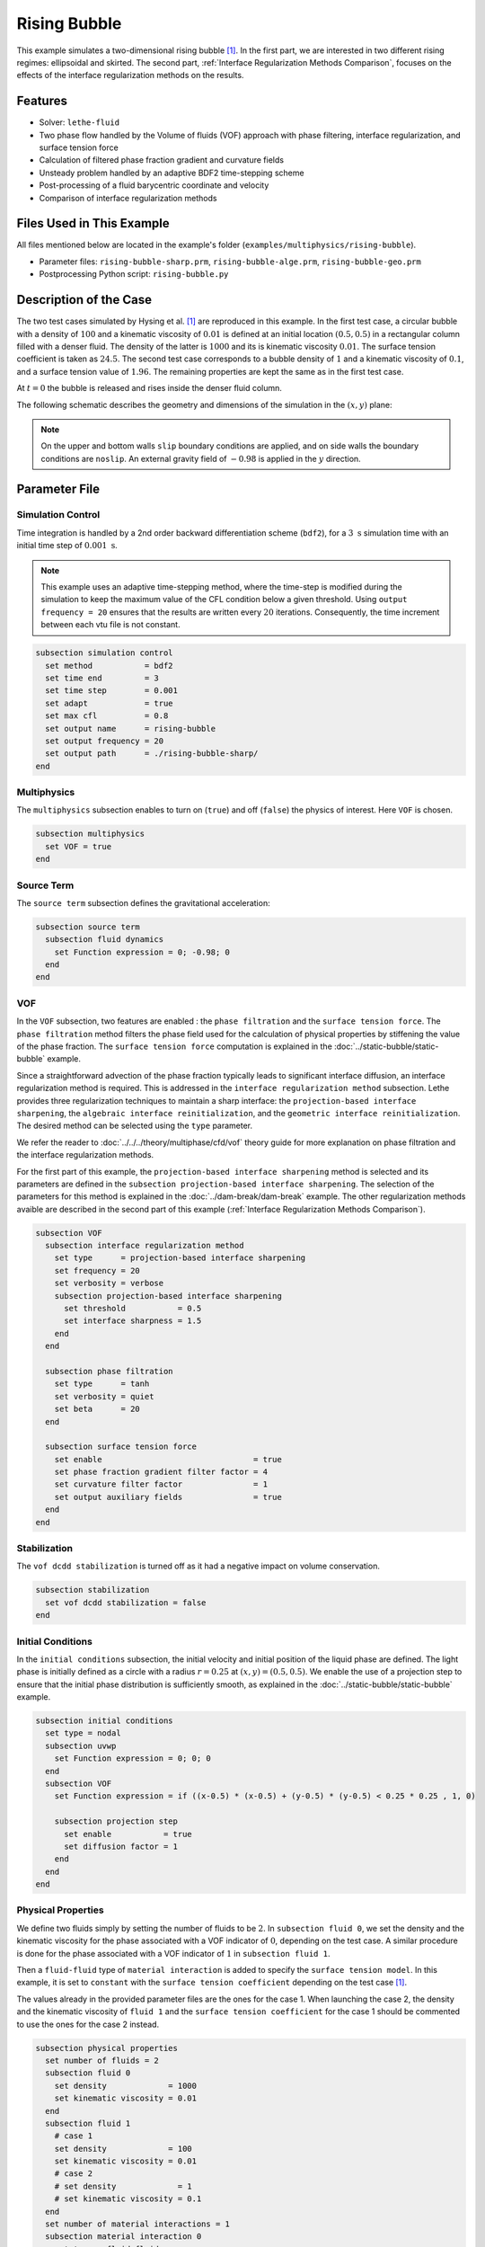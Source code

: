 ==========================
Rising Bubble
==========================

This example simulates a two-dimensional rising bubble [#hysing2009]_. In the first part, we are interested in two different rising regimes: ellipsoidal and skirted. The second part, :ref:`Interface Regularization Methods Comparison`, focuses on the effects of the interface regularization methods on the results.


--------
Features
--------

- Solver: ``lethe-fluid`` 
- Two phase flow handled by the Volume of fluids (VOF) approach with phase filtering, interface regularization, and surface tension force
- Calculation of filtered phase fraction gradient and curvature fields
- Unsteady problem handled by an adaptive BDF2 time-stepping scheme 
- Post-processing of a fluid barycentric coordinate and velocity
- Comparison of interface regularization methods


--------------------------
Files Used in This Example
--------------------------

All files mentioned below are located in the example's folder (``examples/multiphysics/rising-bubble``).

- Parameter files: ``rising-bubble-sharp.prm``, ``rising-bubble-alge.prm``, ``rising-bubble-geo.prm``
- Postprocessing Python script: ``rising-bubble.py``


-----------------------
Description of the Case
-----------------------

The two test cases simulated by Hysing et al. [#hysing2009]_ are reproduced in this example. In the first test case, a circular bubble with a density of :math:`100` and a kinematic viscosity of :math:`0.01` is defined at an initial location :math:`(0.5, 0.5)` in a rectangular column filled with a denser fluid. The density of the latter is :math:`1000` and its is kinematic viscosity :math:`0.01`. The surface tension coefficient is taken as :math:`24.5`. The second test case corresponds to a bubble density of :math:`1` and a kinematic viscosity of :math:`0.1`, and a surface tension value of :math:`1.96`. The remaining properties are kept the same as in the first test case.

At :math:`t = 0` the bubble is released and rises inside the denser fluid column.

The following schematic describes the geometry and dimensions of the simulation in the :math:`(x,y)` plane:

.. image:: images/bubble-initial-configuration.png
    :alt: Schematic
    :align: center
    :width: 400

.. note:: 
    On the upper and bottom walls ``slip`` boundary conditions are applied, and on side walls the boundary conditions are ``noslip``.
    An external gravity field of :math:`-0.98` is applied in the :math:`y` direction.


--------------
Parameter File
--------------

Simulation Control
~~~~~~~~~~~~~~~~~~

Time integration is handled by a 2nd order backward differentiation scheme (``bdf2``), for a :math:`3~\text{s}` simulation time with an initial time step of :math:`0.001~\text{s}`.

.. note::   
    This example uses an adaptive time-stepping method, where the 
    time-step is modified during the simulation to keep the maximum value of the CFL condition below a given threshold. Using ``output frequency = 20`` ensures that the results are written every :math:`20` iterations. Consequently, the time increment between each vtu file is not constant.

.. code-block:: text

    subsection simulation control
      set method           = bdf2
      set time end         = 3
      set time step        = 0.001
      set adapt            = true
      set max cfl          = 0.8
      set output name      = rising-bubble
      set output frequency = 20
      set output path      = ./rising-bubble-sharp/
    end

Multiphysics
~~~~~~~~~~~~

The ``multiphysics`` subsection enables to turn on (``true``)
and off (``false``) the physics of interest. Here ``VOF`` is chosen.

.. code-block:: text

    subsection multiphysics
      set VOF = true
    end

Source Term
~~~~~~~~~~~

The ``source term`` subsection defines the gravitational acceleration:

.. code-block:: text
    
    subsection source term
      subsection fluid dynamics
        set Function expression = 0; -0.98; 0
      end
    end

VOF
~~~

In the ``VOF`` subsection, two features are enabled : the ``phase filtration`` and the ``surface tension force``. 
The ``phase filtration`` method filters the phase field used for the calculation of physical properties by stiffening the value of the phase fraction.  The ``surface tension force`` computation is explained in the :doc:`../static-bubble/static-bubble` example.

Since a straightforward advection of the phase fraction typically leads to significant interface diffusion, an interface regularization method is required. 
This is addressed in the ``interface regularization method`` subsection. Lethe provides three regularization techniques to maintain a sharp interface:  the ``projection-based interface sharpening``, the ``algebraic interface reinitialization``, and the ``geometric interface reinitialization``. The desired method can be selected using the ``type`` parameter.

We refer the reader to :doc:`../../../theory/multiphase/cfd/vof` theory guide for more explanation on phase filtration and the interface regularization methods.

For the first part of this example, the ``projection-based interface sharpening`` method is selected and its parameters are defined in the ``subsection projection-based interface sharpening``. The selection of the parameters for this method is explained in the :doc:`../dam-break/dam-break` example. The other regularization methods avaible are described in the second part of this example (:ref:`Interface Regularization Methods Comparison`).


.. code-block:: text

  subsection VOF
    subsection interface regularization method
      set type      = projection-based interface sharpening
      set frequency = 20
      set verbosity = verbose
      subsection projection-based interface sharpening
        set threshold           = 0.5
        set interface sharpness = 1.5
      end
    end

    subsection phase filtration
      set type      = tanh
      set verbosity = quiet
      set beta      = 20
    end

    subsection surface tension force
      set enable                                = true
      set phase fraction gradient filter factor = 4
      set curvature filter factor               = 1
      set output auxiliary fields               = true
    end
  end

Stabilization
~~~~~~~~~~~~~

The ``vof dcdd stabilization`` is turned off as it had a negative impact on volume conservation.

.. code-block:: text

    subsection stabilization
      set vof dcdd stabilization = false
    end

Initial Conditions
~~~~~~~~~~~~~~~~~~

In the ``initial conditions`` subsection, the initial velocity and initial position of the liquid phase are defined. The light phase is initially defined as a circle with a radius :math:`r= 0.25` at :math:`(x,y)=(0.5, 0.5)`. We enable the use of a projection step to ensure that the initial phase distribution is sufficiently smooth, as explained in the :doc:`../static-bubble/static-bubble` example.

.. code-block:: text

    subsection initial conditions
      set type = nodal
      subsection uvwp
        set Function expression = 0; 0; 0
      end
      subsection VOF
        set Function expression = if ((x-0.5) * (x-0.5) + (y-0.5) * (y-0.5) < 0.25 * 0.25 , 1, 0)
      
        subsection projection step
          set enable           = true
          set diffusion factor = 1
        end
      end
    end


Physical Properties
~~~~~~~~~~~~~~~~~~~~

We define two fluids simply by setting the number of fluids to be :math:`2`. In ``subsection fluid 0``, we set the density and the kinematic viscosity for the phase associated with a VOF indicator of :math:`0`, depending on the test case. A similar procedure is done for the phase associated with a VOF indicator of :math:`1` in ``subsection fluid 1``. 

Then a ``fluid-fluid`` type of ``material interaction`` is added to specify the ``surface tension model``. In this example, it is set to ``constant`` with the ``surface tension coefficient`` depending on the test case [#hysing2009]_.

The values already in the provided parameter files are the ones for the case 1. When launching the case 2, the density and the kinematic viscosity of ``fluid 1`` and the ``surface tension coefficient`` for the case 1 should be commented to use the ones for the case 2 instead.

.. code-block:: text

    subsection physical properties
      set number of fluids = 2
      subsection fluid 0
        set density             = 1000
        set kinematic viscosity = 0.01
      end
      subsection fluid 1
        # case 1
        set density             = 100
        set kinematic viscosity = 0.01
        # case 2
        # set density             = 1
        # set kinematic viscosity = 0.1
      end
      set number of material interactions = 1
      subsection material interaction 0
        set type = fluid-fluid
        subsection fluid-fluid interaction
          set first fluid id              = 0
          set second fluid id             = 1
          set surface tension model       = constant
          # case 1
          set surface tension coefficient = 24.5
          # case 2
          # set surface tension coefficient = 1.96
        end
      end
    end

Mesh
~~~~

We start off with a rectangular mesh that spans the domain defined by the corner points situated at the origin and at point
:math:`(1,2)`. The first :math:`1,2` couple defines that number of initial grid subdivisions along the length and height of the rectangle. 
This makes our initial mesh composed of perfect squares. We proceed then to redefine the mesh globally six times by setting
``set initial refinement = 6``. 

.. code-block:: text
        
    subsection mesh
      set type               = dealii
      set grid type          = subdivided_hyper_rectangle
      set grid arguments     = 1, 2 : 0, 0 : 1, 2 : true
      set initial refinement = 6
    end

Mesh Adaptation
~~~~~~~~~~~~~~~

In the ``mesh adaptation subsection``, adaptive mesh refinement is 
defined for ``phase``. ``min refinement level`` and ``max refinement level`` are :math:`6` and :math:`9`, respectively. Since the bubble rises and changes its location, we choose a rather large ``fraction refinement`` (:math:`0.99`) and moderate ``fraction coarsening`` (:math:`0.01`).
To capture the bubble adequately, we set ``initial refinement steps = 5`` so that the initial mesh is adapted to ensure that the initial condition is imposed for the VOF phase with maximal accuracy.

.. code-block:: text

    subsection mesh adaptation
      set type                     = kelly
      set variable                 = phase
      set fraction type            = fraction
      set max refinement level     = 9
      set min refinement level     = 6
      set frequency                = 1
      set fraction refinement      = 0.99
      set fraction coarsening      = 0.01
      set initial refinement steps = 5
    end

Post-processing: Fluid Barycenter Position and Velocity
~~~~~~~~~~~~~~~~~~~~~~~~~~~~~~~~~~~~~~~~~~~~~~~~~~~~~~~

To compare our simulation results to the literature, we extract the position and the velocity of the barycenter of the bubble. This generates a ``vof_barycenter_information.dat`` file which contains the position and the velocity of the barycenter of the bubble.

.. code-block:: text

    subsection post-processing
      set verbosity            = quiet
      set calculate barycenter = true
      set barycenter name      = vof_barycenter_information
    end

---------------------------
Running the Simulation
---------------------------

Call ``lethe-fluid`` by invoking:

.. code-block:: text
  :class: copy-button

  mpirun -np 8 lethe-fluid rising-bubble-sharp.prm

to run the simulation using eight CPU cores. Feel free to use more.


.. warning:: 
    Make sure to compile lethe in `Release` mode and 
    run in parallel using mpirun. This simulation takes
    :math:`\sim \,7` minutes on :math:`8` processes.


-----------------------
Results and Discussion
-----------------------

Case 1
~~~~~~~

A python post-processing code (``rising-bubble.py``) is added to the example folder to post-process the data files generated by the barycenter post-processing and produce the bubble contour.
Run

.. code-block:: text
  :class: copy-button

  python3 ./rising-bubble.py -f rising-bubble-sharp -c 1

to execute this post-processing code, where ``rising-bubble-sharp`` is the directory that contains the simulation results and ``-c 1`` is used for test case 1. 

The following image shows the shape and dimensions of the bubble after :math:`3` seconds of simulation, and compares them with results of Zahedi *et al.* [#zahedi2012]_

.. image:: images/sharp-bubble-contour-case1.png
    :alt: bubble
    :align: center
    :width: 500

The results for the barycenter position and velocity of the bubble are compared with the simulations of Zahedi *et al.* [#zahedi2012]_ and Hysing *et al.* [#hysing2009]_ The following images show the results of these comparisons. The agreement between the simulations is remarkable considering the coarse mesh used within this example.

.. image:: images/sharp-ymean-t-case1.png
    :alt: ymean_t
    :align: center
    :width: 500

.. image:: images/sharp-bubble-rise-velocity-case1.png
    :alt: bubble_rise_velocity
    :align: center
    :width: 500


Animation of the rising bubble example (test case 1):

.. raw:: html

    <iframe width="800" height="450" src="https://www.youtube.com/embed/o73WJ36-2zo"  frameborder="0" allowfullscreen></iframe>

Case 2
~~~~~~~

The same python post-processing code (``rising-bubble.py``) is used for test case 2, with ``-c 2`` instead.

.. code-block:: text
  :class: copy-button

  python3 ./rising-bubble.py -f rising-bubble-sharp -c 2
  
The following image shows the shape of the bubble after :math:`3` seconds of simulation, and compares it with results obtained by three different codes reported in the work of Hysing *et al.* [#hysing2009]_: TP2D, FreeLIFE and MooNMD.

.. image:: images/sharp-bubble-contour-case2.png
    :alt: bubble
    :align: center
    :width: 500

The barycenter position and velocity of the bubble are also compared to the results from [#hysing2009]_. The following figures show good agreement with the reference.

.. image:: images/sharp-ymean-t-case2.png
    :alt: ymean_t
    :align: center
    :width: 500

.. image:: images/sharp-bubble-rise-velocity-case2.png
    :alt: bubble_rise_velocity
    :align: center
    :width: 500

.. _Interface Regularization Methods Comparison:

---------------------------------------------
Interface Regularization Methods Comparison
---------------------------------------------

Parameter Files
~~~~~~~~~~~~~~~~

For the methods other than ``projection-based interface sharpening``, the ``.prm`` file is modified as follows. In the ``VOF`` subsection, the ``interface regularization method`` is changed to ``geometric interface reinitialization`` or ``algebraic interface reinitialization``. The associated parameter files, ``rising-bubble-geo.prm`` and ``rising-bubble-alge.prm`` respectively, are avaible in the example's folder. The subsections are modified according to each regularization method: 

* With the geometric method, the phase fraction field is regularized using the signed distance from the interface, as described in :doc:`../../../theory/multiphase/cfd/vof` theory guide. The ``max reinitialization distance`` parameter is set to :math:`0.032` and we select the ``piecewise polynomial`` function to transform the signed distance in a phase fraction field.

.. code-block:: text

    subsection interface regularization method
      set type       = geometric interface reinitialization
      set frequency  = 20
      set verbosity  = verbose
      subsection geometric interface reinitialization
        set max reinitialization distance = 0.032
        set transformation type           = piecewise polynomial
      end
    end

* For the algebraic method, a intermidiary PDE is solved to compress the interface until reaching a pseudo-steady-state. This PDE is described in :doc:`../../../theory/multiphase/cfd/vof` theory guide. Setting the ``steady-state criterion`` to :math:`10^{-3}` yielded good results.

.. code-block:: text

    subsection interface regularization method
      set type      = algebraic interface reinitialization
      set frequency = 20
      set verbosity = verbose
      subsection algebraic interface reinitialization
        set steady-state criterion = 1e-3
      end
    end


Running the Simulations
~~~~~~~~~~~~~~~~~~~~~~~

To run the simulations for the geometric and algebraic regularization methods:

.. code-block:: text
  :class: copy-button

  mpirun -np 8 lethe-fluid rising-bubble-geo.prm

.. code-block:: text
  :class: copy-button

  mpirun -np 8 lethe-fluid rising-bubble-alge.prm

We are interested in four metrics for this comparison: the barycenter position and velocity, the bubble shape, and the volume conservation. To compare these metrics between the three regularization methods, the python post-processing script ``rising-bubble-comparison.py`` is used:

.. code-block:: text
  :class: copy-button

  python3 ./rising-bubble.py -s rising-bubble-sharp -g rising-bubble-geo -a rising-bubble-alge -c 1
  
where ``rising-bubble-sharp``, ``rising-bubble-geo``, and ``rising-bubble-alge`` are the folders that contain the simulation results and ``-c 1`` is used for test case 1 and ``-c 2`` for test case 2. 
  
Case 1
~~~~~~~

* Barycenter Position and Velocity

  The evolution of the height and velocity of the barycenter of the bubble when using either of the three regularization methods appears to be in great agreement with the results obtained by Zahedi *et al.* [#zahedi2012]_ and Hysing *et al.* [#hysing2009]_.

  .. image:: images/bubble-rise-velocity-case1.png
      :align: center
      :width: 400

  .. image:: images/ymean-t-case1.png
      :align: center
      :width: 400

* Bubble Contour

  For the final shape and dimensions of the bubble, the geometric and algebraic methods seem to reproduce the results from [#zahedi2012]_ more accurately than the projection-based method.

  .. image:: images/sharp-bubble-contour-case1.png
      :width: 350
      
  .. image:: images/geo-bubble-contour-case1.png
      :width: 350

  .. image:: images/alge-bubble-contour-case1.png
      :align: center
      :width: 350

* Volume Conservation

  Two definitions of the volume of the bubble are considered for this comparison:

  * :math:`V =\int_\Omega \phi \, d\Omega`, denoted the global volume
  * :math:`V =\int_{\Omega_\mathrm{1}} 1 \, d\Omega`, denoted the geometric volume

  The following images show their evolution over the initial volume throughout the simulation, with the global volume on the left and the geometric volume on the right. The PDE-based method has the less volume variation, while the projection-based method has a maximum volume variation of about :math:`0.25 %` and the geometric method has a maximum volume loss of :math:`0.6%` at the end of the simulation.

  .. image:: images/global-mass-conservation-case1.png
      :width: 350

  .. image:: images/geo-mass-conservation-case1.png
      :width: 350

Case 2
~~~~~~~

* Barycenter Position and Velocity

  For this case also, the evolution of the height and velocity of the barycenter of the bubble when using either of the three regularization methods appears to be in agreement with the results obtained by the three solvers in the work of Hysing *et al.* [#hysing2009]_.

  .. image:: images/bubble-rise-velocity-case2.png
      :align: center
      :width: 400

  .. image:: images/ymean-t-case2.png
      :align: center
      :width: 400

* Bubble Contour

  Regarding the final shape and dimensions of the bubble, the geometric and algebraic methods seem to reproduce the results from [#hysing2009]_ more accurately than the projection-based method. However, the three regularization methods capture the skirt of the bubble differently: the geometric and projection-based methods result respectively in a continuous and discontinuous skirt, while the PDE-based does not capture this feature.

  .. image:: images/sharp-bubble-contour-case2.png
      :width: 350

  .. image:: images/geo-bubble-contour-case2.png
      :width: 350

  .. image:: images/alge-bubble-contour-case2.png
      :align: center
      :width: 350

* Volume Conservation

  The following images show the evolution of the volume over the initial volume throughout the simulation, with the global volume on the left and the geometric volume on the right. Overall, the volume variation in this test case is higher than for case 1. For the projection-based and geometric methods, the likely cause of the increase of the volume, and particularly the global volume, is the presence of filaments where the phase is not close enough to 1.

  .. image:: images/global-mass-conservation-case2.png
      :width: 350

  .. image:: images/geo-mass-conservation-case2.png
      :width: 350

-----------
References
-----------

.. [#hysing2009] \S. Hysing *et al.*, “Quantitative benchmark computations of two-dimensional bubble dynamics,” *Int. J. Numer. Methods Fluids*, vol. 60, no. 11, pp. 1259–1288, 2009, doi: `10.1002/fld.1934 <https://doi.org/10.1002/fld.1934>`_\.

.. [#zahedi2012] \S. Zahedi, M. Kronbichler, and G. Kreiss, “Spurious currents in finite element based level set methods for two-phase flow,” *Int. J. Numer. Methods Fluids*, vol. 69, no. 9, pp. 1433–1456, 2012, doi: `10.1002/fld.2643 <https://doi.org/10.1002/fld.2643>`_\.
